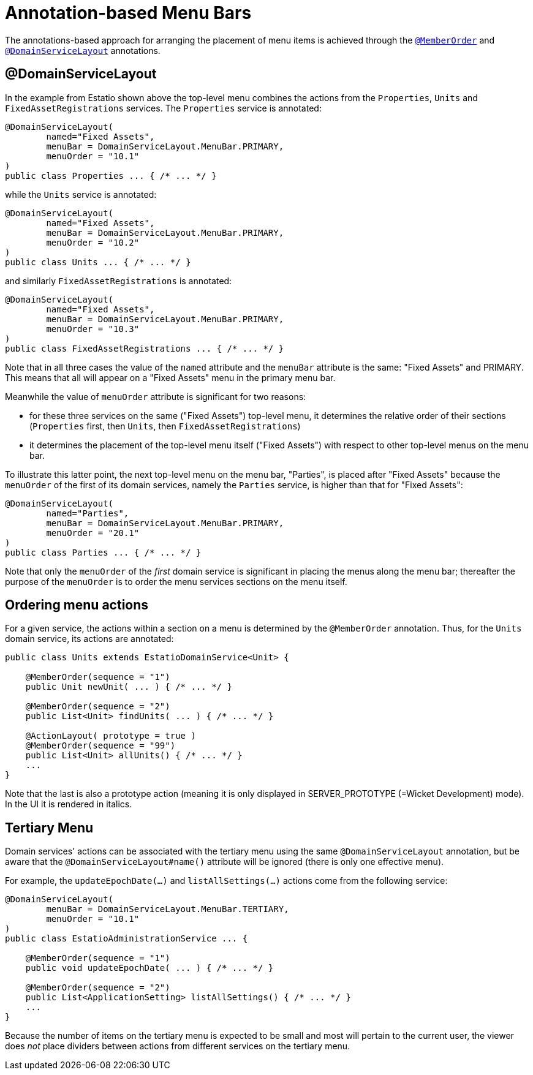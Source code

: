 [[annotation-based]]
= Annotation-based Menu Bars
:Notice: Licensed to the Apache Software Foundation (ASF) under one or more contributor license agreements. See the NOTICE file distributed with this work for additional information regarding copyright ownership. The ASF licenses this file to you under the Apache License, Version 2.0 (the "License"); you may not use this file except in compliance with the License. You may obtain a copy of the License at. http://www.apache.org/licenses/LICENSE-2.0 . Unless required by applicable law or agreed to in writing, software distributed under the License is distributed on an "AS IS" BASIS, WITHOUT WARRANTIES OR  CONDITIONS OF ANY KIND, either express or implied. See the License for the specific language governing permissions and limitations under the License.



The annotations-based approach for arranging the placement of menu items is achieved through the xref:refguide:applib-ant:MemberOrder.adoc[`@MemberOrder`] and xref:refguide:applib-ant:DomainServiceLayout.adoc[`@DomainServiceLayout`] annotations.

== @DomainServiceLayout

In the example from Estatio shown above the top-level menu combines the actions from the `Properties`, `Units` and `FixedAssetRegistrations` services.
The `Properties` service is annotated:

[source,java]
----
@DomainServiceLayout(
        named="Fixed Assets",
        menuBar = DomainServiceLayout.MenuBar.PRIMARY,
        menuOrder = "10.1"
)
public class Properties ... { /* ... */ }
----

while the `Units` service is annotated:

[source,java]
----
@DomainServiceLayout(
        named="Fixed Assets",
        menuBar = DomainServiceLayout.MenuBar.PRIMARY,
        menuOrder = "10.2"
)
public class Units ... { /* ... */ }
----

and similarly `FixedAssetRegistrations` is annotated:

[source,java]
----
@DomainServiceLayout(
        named="Fixed Assets",
        menuBar = DomainServiceLayout.MenuBar.PRIMARY,
        menuOrder = "10.3"
)
public class FixedAssetRegistrations ... { /* ... */ }
----

Note that in all three cases the value of the `named` attribute and the `menuBar` attribute is the same: "Fixed Assets" and PRIMARY.
This means that all will appear on a "Fixed Assets" menu in the primary menu bar.

Meanwhile the value of `menuOrder` attribute is significant for two reasons:

* for these three services on the same ("Fixed Assets") top-level menu, it determines the relative order of their sections (`Properties` first, then `Units`, then `FixedAssetRegistrations`)

* it determines the placement of the top-level menu itself ("Fixed Assets") with respect to other top-level menus on the menu bar.

To illustrate this latter point, the next top-level menu on the menu bar, "Parties", is placed after "Fixed Assets" because the `menuOrder` of the first of its domain services, namely the `Parties` service, is higher than that for "Fixed Assets":

[source,java]
----
@DomainServiceLayout(
        named="Parties",
        menuBar = DomainServiceLayout.MenuBar.PRIMARY,
        menuOrder = "20.1"
)
public class Parties ... { /* ... */ }
----

Note that only the `menuOrder` of the _first_ domain service is significant in placing the menus along the menu bar; thereafter the purpose of the `menuOrder` is to order the menu services sections on the menu itself.



== Ordering menu actions

For a given service, the actions within a section on a menu is determined by the `@MemberOrder` annotation.
Thus, for the `Units` domain service, its actions are annotated:

[source,java]
----
public class Units extends EstatioDomainService<Unit> {

    @MemberOrder(sequence = "1")
    public Unit newUnit( ... ) { /* ... */ }

    @MemberOrder(sequence = "2")
    public List<Unit> findUnits( ... ) { /* ... */ }

    @ActionLayout( prototype = true )
    @MemberOrder(sequence = "99")
    public List<Unit> allUnits() { /* ... */ }
    ...
}
----

Note that the last is also a prototype action (meaning it is only displayed in SERVER_PROTOTYPE (=Wicket Development) mode).
In the UI it is rendered in italics.



== Tertiary Menu


Domain services' actions can be associated with the tertiary menu using the same `@DomainServiceLayout` annotation, but be aware that the `@DomainServiceLayout#name()` attribute will be ignored (there is only one effective menu).

For example, the `updateEpochDate(...)` and `listAllSettings(...)` actions come from the following service:

[source,java]
----
@DomainServiceLayout(
        menuBar = DomainServiceLayout.MenuBar.TERTIARY,
        menuOrder = "10.1"
)
public class EstatioAdministrationService ... {

    @MemberOrder(sequence = "1")
    public void updateEpochDate( ... ) { /* ... */ }

    @MemberOrder(sequence = "2")
    public List<ApplicationSetting> listAllSettings() { /* ... */ }
    ...
}
----

Because the number of items on the tertiary menu is expected to be small and most will pertain to the current user, the viewer does _not_ place dividers between actions from different services on the tertiary menu.
